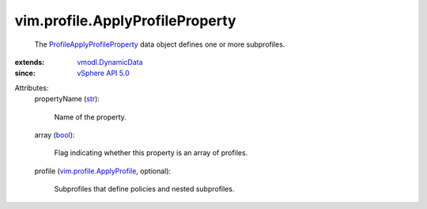 .. _str: https://docs.python.org/2/library/stdtypes.html

.. _bool: https://docs.python.org/2/library/stdtypes.html

.. _vSphere API 5.0: ../../vim/version.rst#vimversionversion7

.. _vmodl.DynamicData: ../../vmodl/DynamicData.rst

.. _vim.profile.ApplyProfile: ../../vim/profile/ApplyProfile.rst

.. _ProfileApplyProfileProperty: ../../vim/profile/ApplyProfileProperty.rst


vim.profile.ApplyProfileProperty
================================
  The `ProfileApplyProfileProperty`_ data object defines one or more subprofiles.
:extends: vmodl.DynamicData_
:since: `vSphere API 5.0`_

Attributes:
    propertyName (`str`_):

       Name of the property.
    array (`bool`_):

       Flag indicating whether this property is an array of profiles.
    profile (`vim.profile.ApplyProfile`_, optional):

       Subprofiles that define policies and nested subprofiles.
